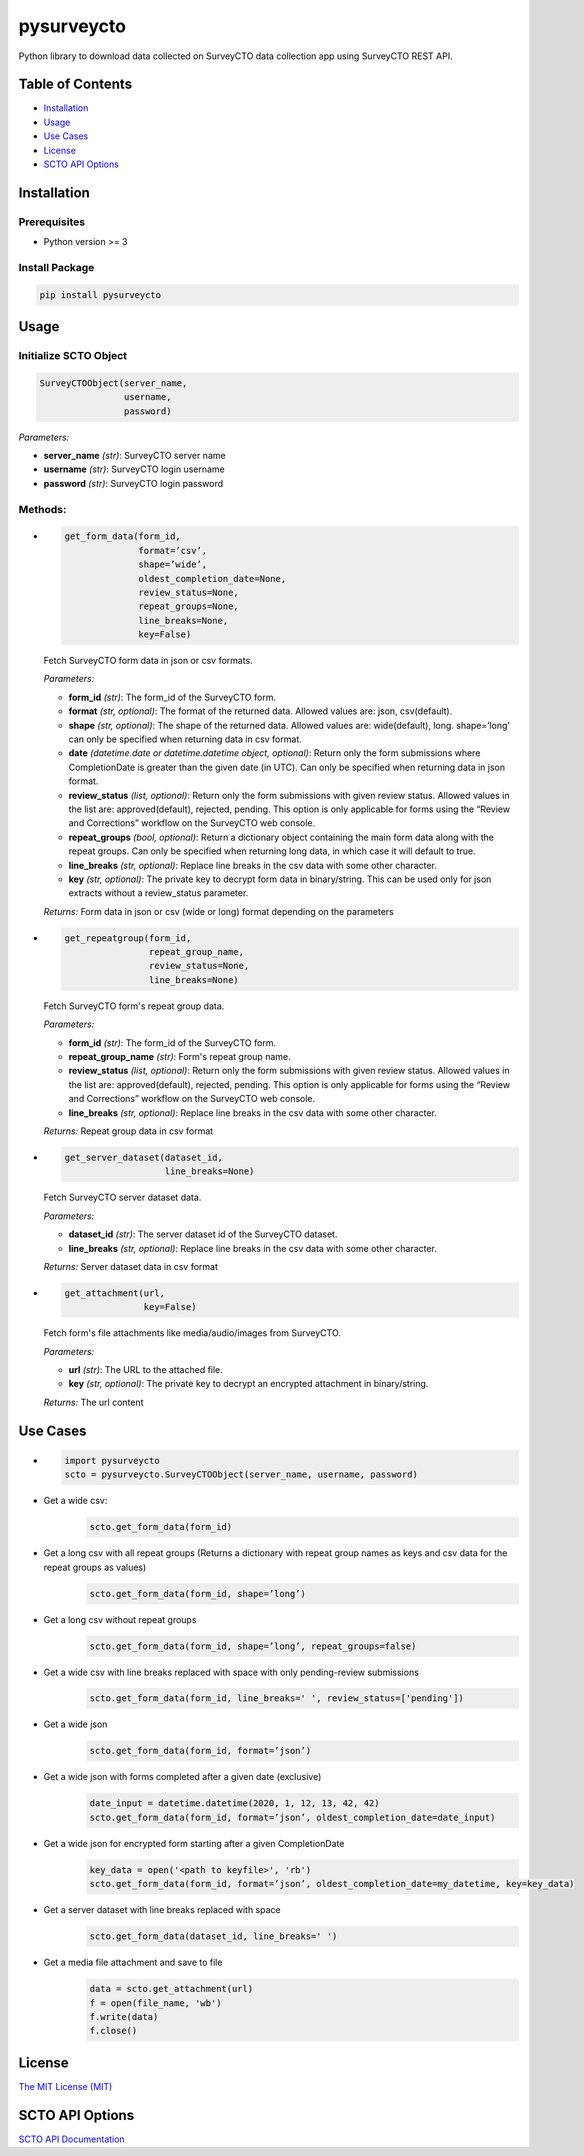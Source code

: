 ===========
pysurveycto
===========

Python library to download data collected on SurveyCTO data collection
app using SurveyCTO REST API.

Table of Contents
=================

-  `Installation <#installation>`__
-  `Usage <#usage>`__
-  `Use Cases <#use-cases>`__
-  `License <#license>`__
-  `SCTO API Options <#scto-api-options>`__


Installation
============

Prerequisites
-------------

-  Python version >= 3

Install Package
---------------

.. code:: bash

   pip install pysurveycto


Usage
=====

Initialize SCTO Object
----------------------

.. code:: python

   SurveyCTOObject(server_name, 
                   username, 
                   password)

*Parameters:*

-  **server\_name** *(str)*: SurveyCTO server name 
-  **username** *(str)*: SurveyCTO login username 
-  **password** *(str)*: SurveyCTO login password

Methods:
--------

-  
  .. code:: python
   
   get_form_data(form_id,
                 format=’csv’,
                 shape=’wide’,
                 oldest_completion_date=None,
                 review_status=None,
                 repeat_groups=None,
                 line_breaks=None,
                 key=False)

  Fetch SurveyCTO form data in json or csv formats.
  
  *Parameters:*

  -  **form\_id** *(str)*: The form\_id of the SurveyCTO form.
  -  **format** *(str, optional)*: The format of the returned data. Allowed values are: json, csv(default).
  -  **shape** *(str, optional)*: The shape of the returned data. Allowed values are: wide(default), long. shape=’long’ can only be specified when returning data in csv format.
  -  **date** *(datetime.date or datetime.datetime object, optional)*: Return only the form submissions where CompletionDate is greater than the given date (in UTC). Can only be specified when returning data in json format.
  -  **review\_status** *(list, optional)*: Return only the form submissions with given review status. Allowed values in the list are: approved(default), rejected, pending. This option is only applicable for forms using the “Review and Corrections” workflow on the SurveyCTO web console.
  -  **repeat\_groups** *(bool, optional)*: Return a dictionary object containing the main form data along with the repeat groups. Can only be specified when returning long data, in which case it will default to true.
  -  **line\_breaks** *(str, optional)*: Replace line breaks in the csv data with some other character.
  -  **key** *(str, optional)*: The private key to decrypt form data in binary/string. This can be used only for json extracts without a review\_status parameter.

  *Returns:* Form data in json or csv (wide or long) format depending on the parameters


-  
  .. code:: python

   get_repeatgroup(form_id, 
                   repeat_group_name, 
                   review_status=None,                    
                   line_breaks=None) 

  Fetch SurveyCTO form's repeat group data.

  *Parameters:*

  -  **form\_id** *(str)*: The form\_id of the SurveyCTO form.
  -  **repeat\_group\_name** *(str)*: Form's repeat group name.
  -  **review\_status** *(list, optional)*: Return only the form submissions with given review status. Allowed values in the list are: approved(default), rejected, pending. This option is only applicable for forms using the “Review and Corrections” workflow on the SurveyCTO web console.
  -  **line\_breaks** *(str, optional)*: Replace line breaks in the csv data with some other character.

  *Returns:* Repeat group data in csv format


-  
  .. code:: python

   get_server_dataset(dataset_id,
                      line_breaks=None)

  Fetch SurveyCTO server dataset data.

  *Parameters:*

  -  **dataset\_id** *(str)*: The server dataset id of the SurveyCTO dataset.
  -  **line\_breaks** *(str, optional)*: Replace line breaks in the csv data with some other character.

  *Returns:* Server dataset data in csv format


-  
  .. code:: python

   get_attachment(url,
                  key=False)

  Fetch form's file attachments like media/audio/images from SurveyCTO.

  *Parameters:*

  -  **url** *(str)*: The URL to the attached file.
  -  **key** *(str, optional)*: The private key to decrypt an encrypted attachment in binary/string.

  *Returns:* The url content


Use Cases
=========

-  
  .. code:: python

   import pysurveycto
   scto = pysurveycto.SurveyCTOObject(server_name, username, password)

-  Get a wide csv:
    .. code:: python
    
     scto.get_form_data(form_id)


-  Get a long csv with all repeat groups (Returns a dictionary with repeat group names as keys and csv data for the repeat groups as values)
    .. code:: python
    
     scto.get_form_data(form_id, shape=’long’)

-  Get a long csv without repeat groups
    .. code:: python
    
     scto.get_form_data(form_id, shape=’long’, repeat_groups=false)

-  Get a wide csv with line breaks replaced with space with only pending-review submissions
    .. code:: python
    
     scto.get_form_data(form_id, line_breaks=' ', review_status=['pending'])

-  Get a wide json
    .. code:: python
    
     scto.get_form_data(form_id, format=’json’)

-  Get a wide json with forms completed after a given date (exclusive)
    .. code:: python
    
     date_input = datetime.datetime(2020, 1, 12, 13, 42, 42)
     scto.get_form_data(form_id, format=’json’, oldest_completion_date=date_input)

-  Get a wide json for encrypted form starting after a given CompletionDate
    .. code:: python
    
     key_data = open('<path to keyfile>', 'rb')
     scto.get_form_data(form_id, format=’json’, oldest_completion_date=my_datetime, key=key_data)

-  Get a server dataset with line breaks replaced with space
    .. code:: python
    
     scto.get_form_data(dataset_id, line_breaks=' ')

-  Get a media file attachment and save to file
     .. code:: python
    
      data = scto.get_attachment(url)
      f = open(file_name, 'wb')   
      f.write(data)   
      f.close()

License 
=======

`The MIT License (MIT)`_


SCTO API Options
================

`SCTO API Documentation`_


.. _The MIT License (MIT): https://github.com/IDinsight/surveycto-python/blob/master/LICENSE.md
.. _SCTO API Documentation: https://support.surveycto.com/hc/en-us/articles/360033156894?flash_digest=0a6eded7694409181788cc46a7026897850d65b5&flash_digest=d76dde7c3ffc40f4a7f0ebd87596d32f3a52304f